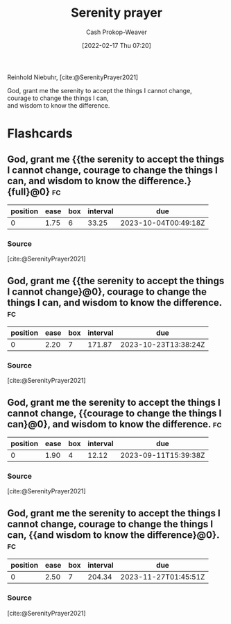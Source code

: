 :PROPERTIES:
:ROAM_REFS: [cite:@SerenityPrayer2021]
:ID:       749f3b30-7a42-4262-9175-f9b2046557ec
:LAST_MODIFIED: [2023-08-31 Thu 11:43]
:END:
#+title: Serenity prayer
#+hugo_custom_front_matter: :slug "749f3b30-7a42-4262-9175-f9b2046557ec"
#+author: Cash Prokop-Weaver
#+date: [2022-02-17 Thu 07:20]
#+filetags: :reference:
 
Reinhold Niebuhr, [cite:@SerenityPrayer2021]

#+begin_verse
God, grant me the serenity to accept the things I cannot change,
courage to change the things I can,
and wisdom to know the difference.
#+end_verse

* Flashcards
:PROPERTIES:
:ANKI_DECK: Default
:END:
** God, grant me {{the serenity to accept the things I cannot change, courage to change the things I can, and wisdom to know the difference.}{full}@0} :fc:
:PROPERTIES:
:CREATED: [2022-11-23 Wed 12:03]
:FC_CREATED: 2022-11-23T20:03:46Z
:FC_TYPE:  cloze
:ID:       2d926629-7a2b-4839-8fac-c0bd8d599123
:FC_BLOCKED_BY:       643691ed-1829-4765-bb0a-6c1dc612f78a,24e7efce-ae21-4484-9190-a3caffd5c2c7,7a957633-9eab-4b9e-af2f-186ce83d6a99
:FC_CLOZE_MAX: 0
:FC_CLOZE_TYPE: deletion
:END:
:REVIEW_DATA:
| position | ease | box | interval | due                  |
|----------+------+-----+----------+----------------------|
|        0 | 1.75 |   6 |    33.25 | 2023-10-04T00:49:18Z |
:END:

*** Source
[cite:@SerenityPrayer2021]
** God, grant me {{the serenity to accept the things I cannot change}@0}, courage to change the things I can, and wisdom to know the difference. :fc:
:PROPERTIES:
:CREATED: [2022-11-23 Wed 12:03]
:FC_CREATED: 2022-11-23T20:03:46Z
:FC_TYPE:  cloze
:FC_CLOZE_MAX: 0
:FC_CLOZE_TYPE: deletion
:ID:       7a957633-9eab-4b9e-af2f-186ce83d6a99
:END:
:REVIEW_DATA:
| position | ease | box | interval | due                  |
|----------+------+-----+----------+----------------------|
|        0 | 2.20 |   7 |   171.87 | 2023-10-23T13:38:24Z |
:END:
*** Source
[cite:@SerenityPrayer2021]
** God, grant me the serenity to accept the things I cannot change, {{courage to change the things I can}@0}, and wisdom to know the difference. :fc:
:PROPERTIES:
:CREATED: [2022-11-23 Wed 12:03]
:FC_CREATED: 2022-11-23T20:03:46Z
:FC_TYPE:  cloze
:FC_CLOZE_MAX: 0
:FC_CLOZE_TYPE: deletion
:ID:       643691ed-1829-4765-bb0a-6c1dc612f78a
:END:
:REVIEW_DATA:
| position | ease | box | interval | due                  |
|----------+------+-----+----------+----------------------|
|        0 | 1.90 |   4 |    12.12 | 2023-09-11T15:39:38Z |
:END:
*** Source
[cite:@SerenityPrayer2021]
** God, grant me the serenity to accept the things I cannot change, courage to change the things I can, {{and wisdom to know the difference}@0}. :fc:
:PROPERTIES:
:CREATED: [2022-11-23 Wed 12:03]
:FC_CREATED: 2022-11-23T20:03:46Z
:FC_TYPE:  cloze
:FC_CLOZE_MAX: 0
:FC_CLOZE_TYPE: deletion
:ID:       24e7efce-ae21-4484-9190-a3caffd5c2c7
:END:
:REVIEW_DATA:
| position | ease | box | interval | due                  |
|----------+------+-----+----------+----------------------|
|        0 | 2.50 |   7 |   204.34 | 2023-11-27T01:45:51Z |
:END:
*** Source
[cite:@SerenityPrayer2021]
#+print_bibliography: